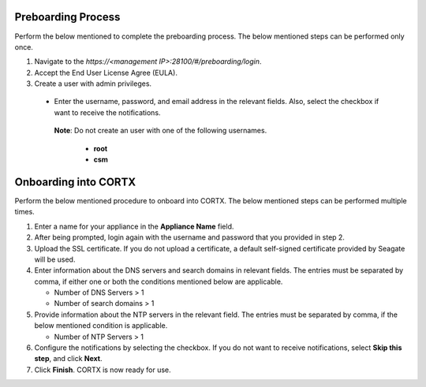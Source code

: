 ======================
Preboarding Process
======================

Perform the below mentioned to complete the preboarding process. The below mentioned steps can be performed only once.

1. Navigate to the *https://<management IP>:28100/#/preboarding/login*.

2. Accept the End User License Agree (EULA).

3. Create a user with admin privileges.

 - Enter the username, password, and email address in the relevant fields. Also, select the checkbox if want to receive the notifications.

  **Note**: Do not create an user with one of the following usernames.

     - **root**

     - **csm**
     
======================
Onboarding into CORTX
======================

Perform the below mentioned procedure to onboard into CORTX. The below mentioned steps can be performed multiple times.

1. Enter a name for your appliance in the **Appliance Name** field.

2. After being prompted, login again with the username and password that you provided in step 2.

3. Upload the SSL certificate. If you do not upload a certificate, a default self-signed certificate provided by Seagate will be used.

4. Enter information about the DNS servers and search domains in relevant fields. The entries must be separated by comma, if either one or both the conditions mentioned below are applicable.

   - Number of DNS Servers > 1

   - Number of search domains > 1

5. Provide information about the NTP servers in the relevant field. The entries must be separated by comma, if the below mentioned condition is applicable.

   - Number of NTP Servers > 1

6. Configure the notifications by selecting the checkbox. If you do not want to receive notifications, select **Skip this step**, and click **Next**.

7. Click **Finish**. CORTX is now ready for use.
